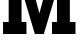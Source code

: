 SplineFontDB: 3.2
FontName: 0001_0001.ttf
FullName: Untitled13
FamilyName: Untitled13
Weight: Regular
Copyright: Copyright (c) 2021, 
UComments: "2021-10-20: Created with FontForge (http://fontforge.org)"
Version: 001.000
ItalicAngle: 0
UnderlinePosition: -100
UnderlineWidth: 50
Ascent: 800
Descent: 200
InvalidEm: 0
LayerCount: 2
Layer: 0 0 "Back" 1
Layer: 1 0 "Fore" 0
XUID: [1021 412 1318575179 7751213]
OS2Version: 0
OS2_WeightWidthSlopeOnly: 0
OS2_UseTypoMetrics: 1
CreationTime: 1634731554
ModificationTime: 1634731554
OS2TypoAscent: 0
OS2TypoAOffset: 1
OS2TypoDescent: 0
OS2TypoDOffset: 1
OS2TypoLinegap: 0
OS2WinAscent: 0
OS2WinAOffset: 1
OS2WinDescent: 0
OS2WinDOffset: 1
HheadAscent: 0
HheadAOffset: 1
HheadDescent: 0
HheadDOffset: 1
OS2Vendor: 'PfEd'
DEI: 91125
Encoding: ISO8859-1
UnicodeInterp: none
NameList: AGL For New Fonts
DisplaySize: -48
AntiAlias: 1
FitToEm: 0
BeginChars: 256 1

StartChar: M
Encoding: 77 77 0
Width: 1968
VWidth: 2048
Flags: HW
LayerCount: 2
Fore
SplineSet
539 1077 m 1
 539 301 l 1
 662 301 l 1
 662 0 l 1
 76 0 l 1
 76 301 l 1
 217 301 l 1
 217 1157 l 1
 76 1157 l 1
 76 1456 l 1
 721 1456 l 1
 985 506 l 1
 1253 1456 l 1
 1888 1456 l 1
 1888 1157 l 1
 1747 1157 l 1
 1747 301 l 1
 1888 301 l 1
 1888 0 l 1
 1300 0 l 1
 1300 301 l 1
 1425 301 l 1
 1425 1063 l 1
 1096 0 l 1
 872 0 l 1
 539 1077 l 1
EndSplineSet
EndChar
EndChars
EndSplineFont
